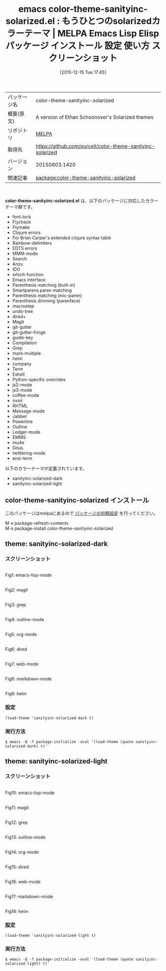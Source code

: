 #+BLOG: rubikitch
#+POSTID: 2265
#+DATE: [2015-12-15 Tue 17:45]
#+PERMALINK: color-theme-sanityinc-solarized
#+OPTIONS: toc:nil num:nil todo:nil pri:nil tags:nil ^:nil \n:t -:nil
#+ISPAGE: nil
#+DESCRIPTION:
# (progn (erase-buffer)(find-file-hook--org2blog/wp-mode))
#+BLOG: rubikitch
#+CATEGORY: Emacs, theme
#+EL_PKG_NAME: color-theme-sanityinc-solarized
#+EL_TAGS: emacs, %p, %p.el, emacs lisp %p, elisp %p, emacs %f %p, emacs %p 使い方, emacs %p 設定, emacs パッケージ %p, emacs %p スクリーンショット, color-theme, カラーテーマ
#+EL_TITLE: Emacs Lisp Elisp パッケージ インストール 設定 使い方 スクリーンショット
#+EL_TITLE0: もうひとつのsolarizedカラーテーマ
#+EL_URL: 
#+begin: org2blog
#+DESCRIPTION: MELPAのEmacs Lispパッケージcolor-theme-sanityinc-solarizedの紹介
#+MYTAGS: package:color-theme-sanityinc-solarized, emacs 使い方, emacs コマンド, emacs, color-theme-sanityinc-solarized, color-theme-sanityinc-solarized.el, emacs lisp color-theme-sanityinc-solarized, elisp color-theme-sanityinc-solarized, emacs melpa color-theme-sanityinc-solarized, emacs color-theme-sanityinc-solarized 使い方, emacs color-theme-sanityinc-solarized 設定, emacs パッケージ color-theme-sanityinc-solarized, emacs color-theme-sanityinc-solarized スクリーンショット, color-theme, カラーテーマ
#+TAGS: package:color-theme-sanityinc-solarized, emacs 使い方, emacs コマンド, emacs, color-theme-sanityinc-solarized, color-theme-sanityinc-solarized.el, emacs lisp color-theme-sanityinc-solarized, elisp color-theme-sanityinc-solarized, emacs melpa color-theme-sanityinc-solarized, emacs color-theme-sanityinc-solarized 使い方, emacs color-theme-sanityinc-solarized 設定, emacs パッケージ color-theme-sanityinc-solarized, emacs color-theme-sanityinc-solarized スクリーンショット, color-theme, カラーテーマ, Emacs, theme, color-theme-sanityinc-solarized.el
#+TITLE: emacs color-theme-sanityinc-solarized.el : もうひとつのsolarizedカラーテーマ | MELPA Emacs Lisp Elisp パッケージ インストール 設定 使い方 スクリーンショット
#+BEGIN_HTML
<table>
<tr><td>パッケージ名</td><td>color-theme-sanityinc-solarized</td></tr>
<tr><td>概要(原文)</td><td>A version of Ethan Schoonover's Solarized themes</td></tr>
<tr><td>リポジトリ</td><td><a href="http://melpa.org/">MELPA</a></td></tr>
<tr><td>取得先</td><td><a href="https://github.com/purcell/color-theme-sanityinc-solarized">https://github.com/purcell/color-theme-sanityinc-solarized</a></td></tr>
<tr><td>バージョン</td><td>20150803.1420</td></tr>
<tr><td>関連記事</td><td><a href="http://rubikitch.com/tag/package:color-theme-sanityinc-solarized/">package:color-theme-sanityinc-solarized</a> </td></tr>
</table>
<br />
#+END_HTML
*color-theme-sanityinc-solarized.el* は、以下のパッケージに対応したカラーテーマ群です。
- font-lock
- Flycheck
- Flymake
- Clojure errors
- For Brian Carper's extended clojure syntax table
- Rainbow-delimiters
- EDTS errors
- MMM-mode
- Search
- Anzu
- IDO
- which-function
- Emacs interface
- Parenthesis matching (built-in)
- Smartparens paren matching
- Parenthesis matching (mic-paren)
- Parenthesis dimming (parenface)
- macrostep
- undo-tree
- dired+
- Magit
- git-gutter
- git-gutter-fringe
- guide-key
- Compilation
- Grep
- mark-multiple
- helm
- company
- Term
- Eshell
- Python-specific overrides
- js2-mode
- js3-mode
- coffee-mode
- nxml
- RHTML
- Message-mode
- Jabber
- Powerline
- Outline
- Ledger-mode
- EMMS
- mu4e
- Gnus
- twittering-mode
- ansi-term


以下のカラーテーマが定義されています。

- sanityinc-solarized-dark
- sanityinc-solarized-light


** color-theme-sanityinc-solarized インストール
このパッケージはmelpaにあるので [[http://rubikitch.com/package-initialize][パッケージの初期設定]] を行ってください。

M-x package-refresh-contents
M-x package-install color-theme-sanityinc-solarized


#+end:
** 概要                                                             :noexport:
*color-theme-sanityinc-solarized.el* は、以下のパッケージに対応したカラーテーマ群です。
- font-lock
- Flycheck
- Flymake
- Clojure errors
- For Brian Carper's extended clojure syntax table
- Rainbow-delimiters
- EDTS errors
- MMM-mode
- Search
- Anzu
- IDO
- which-function
- Emacs interface
- Parenthesis matching (built-in)
- Smartparens paren matching
- Parenthesis matching (mic-paren)
- Parenthesis dimming (parenface)
- macrostep
- undo-tree
- dired+
- Magit
- git-gutter
- git-gutter-fringe
- guide-key
- Compilation
- Grep
- mark-multiple
- helm
- company
- Term
- Eshell
- Python-specific overrides
- js2-mode
- js3-mode
- coffee-mode
- nxml
- RHTML
- Message-mode
- Jabber
- Powerline
- Outline
- Ledger-mode
- EMMS
- mu4e
- Gnus
- twittering-mode
- ansi-term


以下のカラーテーマが定義されています。
#+begin: org2blog-sub-color-themes
- sanityinc-solarized-dark
- sanityinc-solarized-light

#+end:

** theme: sanityinc-solarized-dark
# *sanityinc-solarized-dark-theme.el*
*** スクリーンショット
# (save-window-excursion (async-shell-command "emacs-test -eval '(load-theme (quote sanityinc-solarized-dark) t)'"))
# (progn (forward-line 1)(shell-command "screenshot-time.rb org_theme_template" t))
#+ATTR_HTML: :width 480
[[file:/r/sync/screenshots/20151215174821.png]]
Fig1: emacs-lisp-mode

#+ATTR_HTML: :width 480
[[file:/r/sync/screenshots/20151215174825.png]]
Fig2: magit

#+ATTR_HTML: :width 480
[[file:/r/sync/screenshots/20151215174828.png]]
Fig3: grep

#+ATTR_HTML: :width 480
[[file:/r/sync/screenshots/20151215174830.png]]
Fig4: outline-mode

#+ATTR_HTML: :width 480
[[file:/r/sync/screenshots/20151215174832.png]]
Fig5: org-mode

#+ATTR_HTML: :width 480
[[file:/r/sync/screenshots/20151215174835.png]]
Fig6: dired

#+ATTR_HTML: :width 480
[[file:/r/sync/screenshots/20151215174837.png]]
Fig7: web-mode

#+ATTR_HTML: :width 480
[[file:/r/sync/screenshots/20151215174841.png]]
Fig8: markdown-mode

#+ATTR_HTML: :width 480
[[file:/r/sync/screenshots/20151215174846.png]]
Fig9: helm


*** 設定
#+BEGIN_SRC fundamental
(load-theme 'sanityinc-solarized-dark t)
#+END_SRC

*** 実行方法
#+BEGIN_EXAMPLE
$ emacs -Q -f package-initialize -eval '(load-theme (quote sanityinc-solarized-dark) t)'
#+END_EXAMPLE

** theme: sanityinc-solarized-light
# *sanityinc-solarized-light-theme.el*
*** スクリーンショット
# (save-window-excursion (async-shell-command "emacs-test -eval '(load-theme (quote sanityinc-solarized-light) t)'"))
# (progn (forward-line 1)(shell-command "screenshot-time.rb org_theme_template" t))
#+ATTR_HTML: :width 480
[[file:/r/sync/screenshots/20151215174912.png]]
Fig10: emacs-lisp-mode

#+ATTR_HTML: :width 480
[[file:/r/sync/screenshots/20151215174916.png]]
Fig11: magit

#+ATTR_HTML: :width 480
[[file:/r/sync/screenshots/20151215174919.png]]
Fig12: grep

#+ATTR_HTML: :width 480
[[file:/r/sync/screenshots/20151215174921.png]]
Fig13: outline-mode

#+ATTR_HTML: :width 480
[[file:/r/sync/screenshots/20151215174923.png]]
Fig14: org-mode

#+ATTR_HTML: :width 480
[[file:/r/sync/screenshots/20151215174925.png]]
Fig15: dired

#+ATTR_HTML: :width 480
[[file:/r/sync/screenshots/20151215174927.png]]
Fig16: web-mode

#+ATTR_HTML: :width 480
[[file:/r/sync/screenshots/20151215174929.png]]
Fig17: markdown-mode

#+ATTR_HTML: :width 480
[[file:/r/sync/screenshots/20151215174933.png]]
Fig18: helm



*** 設定
#+BEGIN_SRC fundamental
(load-theme 'sanityinc-solarized-light t)
#+END_SRC

*** 実行方法
#+BEGIN_EXAMPLE
$ emacs -Q -f package-initialize -eval '(load-theme (quote sanityinc-solarized-light) t)'
#+END_EXAMPLE


# (progn (forward-line 1)(shell-command "screenshot-time.rb org_template" t))

